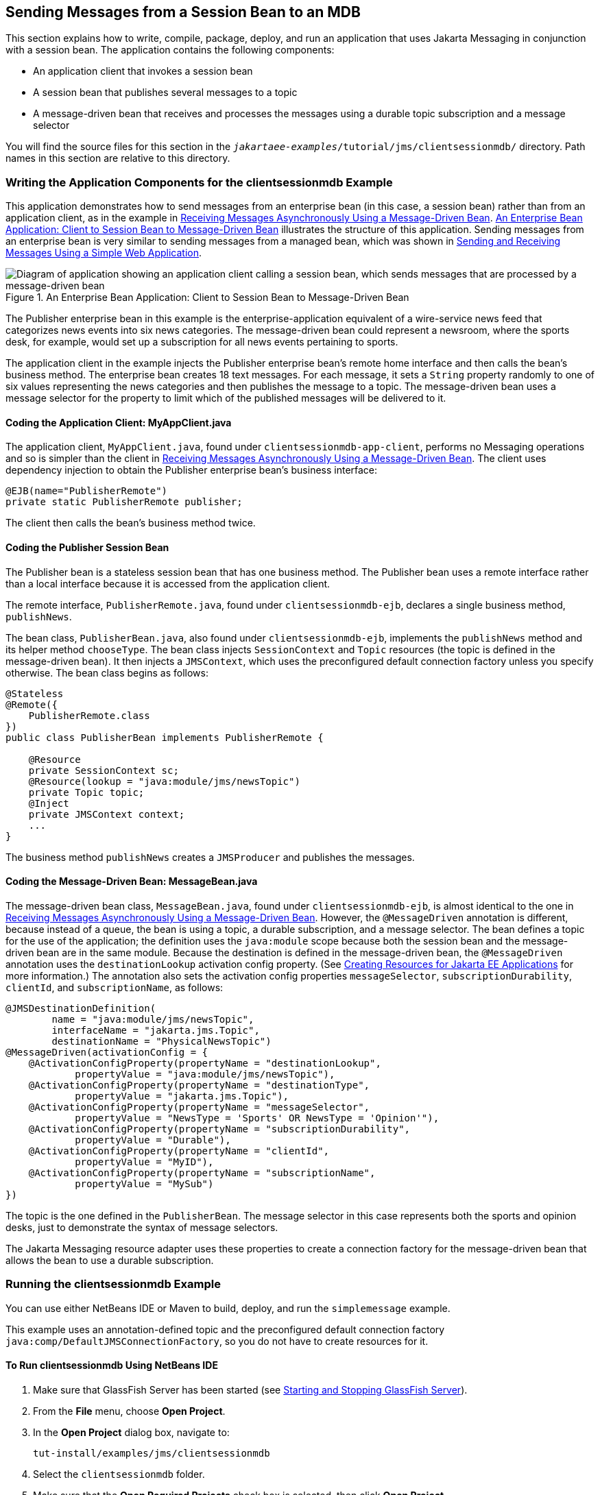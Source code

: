 == Sending Messages from a Session Bean to an MDB

This section explains how to write, compile, package, deploy, and run an application that uses Jakarta Messaging in conjunction with a session bean.
The application contains the following components:

* An application client that invokes a session bean

* A session bean that publishes several messages to a topic

* A message-driven bean that receives and processes the messages using a durable topic subscription and a message selector

You will find the source files for this section in the `_jakartaee-examples_/tutorial/jms/clientsessionmdb/` directory.
Path names in this section are relative to this directory.

=== Writing the Application Components for the clientsessionmdb Example

This application demonstrates how to send messages from an enterprise bean (in this case, a session bean) rather than from an application client, as in the example in xref:jms-examples/jms-examples.adoc#_receiving_messages_asynchronously_using_a_message_driven_bean[Receiving Messages Asynchronously Using a Message-Driven Bean].
<<_an_enterprise_bean_application_client_to_session_bean_to_message_driven_bean>> illustrates the structure of this application.
Sending messages from an enterprise bean is very similar to sending messages from a managed bean, which was shown in xref:jms-examples/jms-examples.adoc#_sending_and_receiving_messages_using_a_simple_web_application[Sending and Receiving Messages Using a Simple Web Application].

[[_an_enterprise_bean_application_client_to_session_bean_to_message_driven_bean]]
.An Enterprise Bean Application: Client to Session Bean to Message-Driven Bean
image::common:jakartaeett_dt_037.svg["Diagram of application showing an application client calling a session bean, which sends messages that are processed by a message-driven bean"]

The Publisher enterprise bean in this example is the enterprise-application equivalent of a wire-service news feed that categorizes news events into six news categories.
The message-driven bean could represent a newsroom, where the sports desk, for example, would set up a subscription for all news events pertaining to sports.

The application client in the example injects the Publisher enterprise bean's remote home interface and then calls the bean's business method.
The enterprise bean creates 18 text messages.
For each message, it sets a `String` property randomly to one of six values representing the news categories and then publishes the message to a topic.
The message-driven bean uses a message selector for the property to limit which of the published messages will be delivered to it.

==== Coding the Application Client: MyAppClient.java

The application client, `MyAppClient.java`, found under `clientsessionmdb-app-client`, performs no Messaging operations and so is simpler than the client in xref:jms-examples/jms-examples.adoc#_receiving_messages_asynchronously_using_a_message_driven_bean[Receiving Messages Asynchronously Using a Message-Driven Bean].
The client uses dependency injection to obtain the Publisher enterprise bean's business interface:

[source,java]
----
@EJB(name="PublisherRemote")
private static PublisherRemote publisher;
----

The client then calls the bean's business method twice.

==== Coding the Publisher Session Bean

The Publisher bean is a stateless session bean that has one business method.
The Publisher bean uses a remote interface rather than a local interface because it is accessed from the application client.

The remote interface, `PublisherRemote.java`, found under `clientsessionmdb-ejb`, declares a single business method, `publishNews`.

The bean class, `PublisherBean.java`, also found under `clientsessionmdb-ejb`, implements the `publishNews` method and its helper method `chooseType`.
The bean class injects `SessionContext` and `Topic` resources (the topic is defined in the message-driven bean).
It then injects a `JMSContext`, which uses the preconfigured default connection factory unless you specify otherwise.
The bean class begins as follows:

[source,java]
----
@Stateless
@Remote({
    PublisherRemote.class
})
public class PublisherBean implements PublisherRemote {

    @Resource
    private SessionContext sc;
    @Resource(lookup = "java:module/jms/newsTopic")
    private Topic topic;
    @Inject
    private JMSContext context;
    ...
}
----

The business method `publishNews` creates a `JMSProducer` and publishes the messages.

==== Coding the Message-Driven Bean: MessageBean.java

The message-driven bean class, `MessageBean.java`, found under `clientsessionmdb-ejb`, is almost identical to the one in xref:jms-examples/jms-examples.adoc#_receiving_messages_asynchronously_using_a_message_driven_bean[Receiving Messages Asynchronously Using a Message-Driven Bean].
However, the `@MessageDriven` annotation is different, because instead of a queue, the bean is using a topic, a durable subscription, and a message selector.
The bean defines a topic for the use of the application; the definition uses the `java:module` scope because both the session bean and the message-driven bean are in the same module.
Because the destination is defined in the message-driven bean, the `@MessageDriven` annotation uses the `destinationLookup` activation config property.
(See xref:jms-concepts/jms-concepts.adoc#_creating_resources_for_jakarta_ee_applications[Creating Resources for Jakarta EE Applications] for more information.)
The annotation also sets the activation config properties `messageSelector`, `subscriptionDurability`, `clientId`, and `subscriptionName`, as follows:

[source,java]
----
@JMSDestinationDefinition(
        name = "java:module/jms/newsTopic",
        interfaceName = "jakarta.jms.Topic",
        destinationName = "PhysicalNewsTopic")
@MessageDriven(activationConfig = {
    @ActivationConfigProperty(propertyName = "destinationLookup",
            propertyValue = "java:module/jms/newsTopic"),
    @ActivationConfigProperty(propertyName = "destinationType",
            propertyValue = "jakarta.jms.Topic"),
    @ActivationConfigProperty(propertyName = "messageSelector",
            propertyValue = "NewsType = 'Sports' OR NewsType = 'Opinion'"),
    @ActivationConfigProperty(propertyName = "subscriptionDurability",
            propertyValue = "Durable"),
    @ActivationConfigProperty(propertyName = "clientId",
            propertyValue = "MyID"),
    @ActivationConfigProperty(propertyName = "subscriptionName",
            propertyValue = "MySub")
})
----

The topic is the one defined in the `PublisherBean`.
The message selector in this case represents both the sports and opinion desks, just to demonstrate the syntax of message selectors.

The Jakarta Messaging resource adapter uses these properties to create a connection factory for the message-driven bean that allows the bean to use a durable subscription.

=== Running the clientsessionmdb Example

You can use either NetBeans IDE or Maven to build, deploy, and run the `simplemessage` example.

This example uses an annotation-defined topic and the preconfigured default connection factory `java:comp/DefaultJMSConnectionFactory`, so you do not have to create resources for it.

==== To Run clientsessionmdb Using NetBeans IDE

. Make sure that GlassFish Server has been started (see xref:intro:usingexamples/usingexamples.adoc#_starting_and_stopping_glassfish_server[Starting and Stopping GlassFish Server]).

. From the *File* menu, choose *Open Project*.

. In the *Open Project* dialog box, navigate to:
+
----
tut-install/examples/jms/clientsessionmdb
----

. Select the `clientsessionmdb` folder.

. Make sure that the *Open Required Projects* check box is selected, then click *Open Project*.

. In the *Projects* tab, right-click the `clientsessionmdb` project and select *Build*.
(If NetBeans IDE suggests that you run a priming build, click the box to do so.)
+
This command creates the following:

.. An application client JAR file that contains the client class file and the session bean's remote interface, along with a manifest file that specifies the main class and places the Jakarta Enterprise Beans JAR file in its classpath

.. An enterprise bean JAR file that contains both the session bean and the message-driven bean

.. An application EAR file that contains the two JAR files
+
The `clientsessionmdb.ear` file is created in the `clientsessionmdb-ear/target/` directory.
+
The command then deploys the EAR file, retrieves the client stubs, and runs the client.
+
The client displays these lines:
+
----
To view the bean output,
 check <install_dir>/domains/domain1/logs/server.log.
----
+

The output from the enterprise beans appears in the server log file.
The Publisher session bean sends two sets of 18 messages numbered 0 through 17.
Because of the message selector, the message-driven bean receives only the messages whose `NewsType` property is `Sports` or `Opinion`.

. Use the *Services* tab to undeploy the application after you have finished running it.

==== To Run clientsessionmdb Using Maven

. Make sure that GlassFish Server has been started (see xref:intro:usingexamples/usingexamples.adoc#_starting_and_stopping_glassfish_server[Starting and Stopping GlassFish Server]).

. Go to the following directory:
+
----
tut-install/examples/jms/clientsessionmdb/
----

. To compile the source files and package, deploy, and run the application, enter the following command:
+
[source,shell]
----
mvn install
----
+
This command creates the following:

** An application client JAR file that contains the client class file and the session bean's remote interface, along with a manifest file that specifies the main class and places the enterprise bean JAR file in its classpath

** An enterprise bean JAR file that contains both the session bean and the message-driven bean

** An application EAR file that contains the two JAR files
+
The `clientsessionmdb.ear` file is created in the `clientsessionmdb-ear/target/` directory.
+
The command then deploys the EAR file, retrieves the client stubs, and runs the client.
+
The client displays these lines:
+
----
To view the bean output,
 check <install_dir>/domains/domain1/logs/server.log.
----
+
The output from the enterprise beans appears in the server log file.
The Publisher session bean sends two sets of 18 messages numbered 0 through 17.
Because of the message selector, the message-driven bean receives only the messages whose `NewsType` property is `Sports` or `Opinion`.

. Undeploy the application after you have finished running it:
+
[source,shell]
----
mvn cargo:undeploy
----
